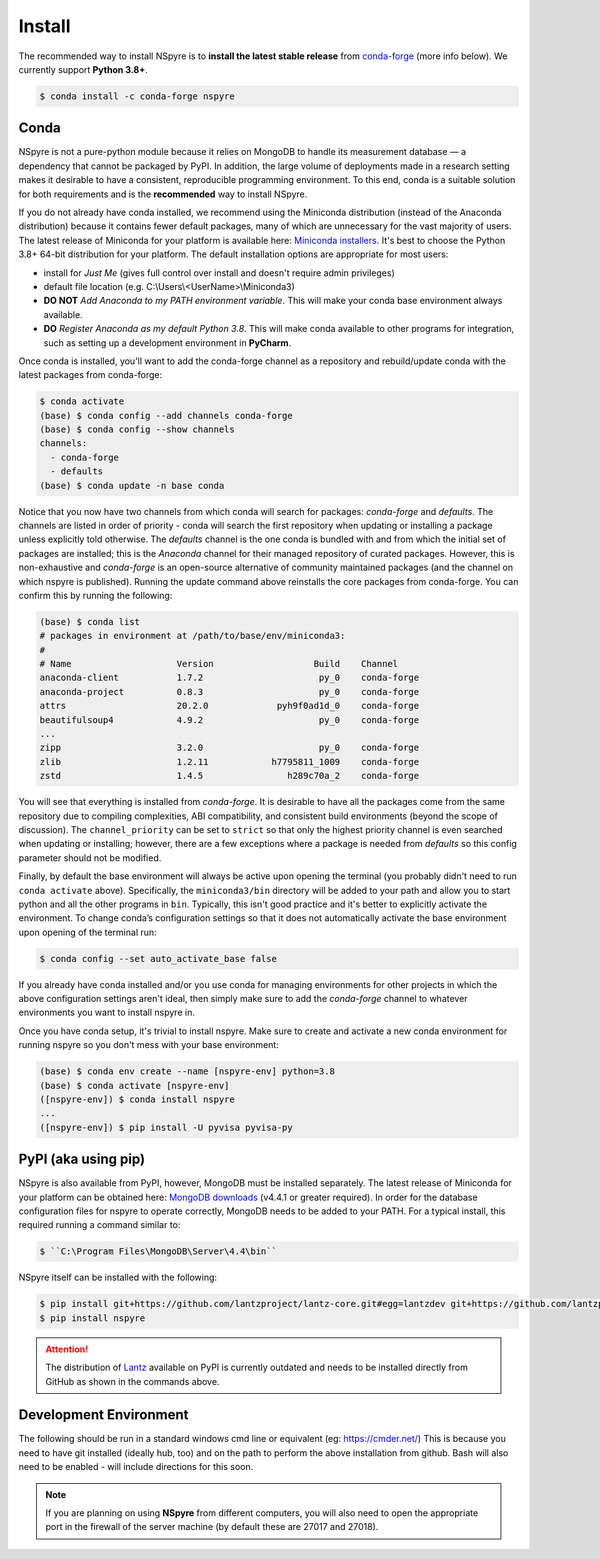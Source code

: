 #######
Install
#######

The recommended way to install NSpyre is to **install the latest stable release**
from `conda-forge <https://conda-forge.org/docs/>`_ (more info below). We
currently support **Python 3.8+**.

.. code-block:: console

   $ conda install -c conda-forge nspyre

Conda
=====

NSpyre is not a pure-python module because it relies on MongoDB to handle its measurement database — a dependency that cannot be packaged
by PyPI. In addition, the large volume of deployments made in a research setting makes it desirable to have a consistent, reproducible
programming environment. To this end, conda is a suitable solution for both requirements and is the **recommended** way to install NSpyre.

If you do not already have conda installed, we recommend using the Miniconda distribution
(instead of the Anaconda distribution) because it contains fewer default packages, many
of which are unnecessary for the vast majority of users. The latest release
of Miniconda for your platform is available here:
`Miniconda installers <https://docs.conda.io/en/latest/miniconda.html>`_. It's best to
choose the Python 3.8+ 64-bit distribution for your platform. The default installation
options are appropriate for most users:

* install for *Just Me* (gives full control over install and doesn't require admin privileges)
* default file location (e.g. C:\\Users\\<UserName>\\Miniconda3)
* **DO NOT** *Add Anaconda to my PATH environment variable*. This will make your conda
  base environment always available.
* **DO** *Register Anaconda as my default Python 3.8*. This will make conda available
  to other programs for integration, such as setting up a development environment
  in **PyCharm**.

Once conda is installed, you'll want to add the conda-forge channel as a repository
and rebuild/update conda with the latest packages from conda-forge:

.. code-block:: console

   $ conda activate
   (base) $ conda config --add channels conda-forge
   (base) $ conda config --show channels
   channels:
     - conda-forge
     - defaults
   (base) $ conda update -n base conda

Notice that you now have two channels from which conda will search for packages:
*conda-forge* and *defaults*. The channels are listed in order of priority - conda will
search the first repository when updating or installing a package unless explicitly told
otherwise. The *defaults* channel is the one conda is bundled with and from which the initial
set of packages are installed; this is the *Anaconda* channel for their managed repository
of curated packages. However, this is non-exhaustive and *conda-forge* is an open-source
alternative of community maintained packages (and the channel on which nspyre is published).
Running the update command above reinstalls the core packages from conda-forge. You can confirm
this by running the following:

.. code-block:: console

   (base) $ conda list
   # packages in environment at /path/to/base/env/miniconda3:
   #
   # Name                    Version                   Build    Channel
   anaconda-client           1.7.2                      py_0    conda-forge
   anaconda-project          0.8.3                      py_0    conda-forge
   attrs                     20.2.0             pyh9f0ad1d_0    conda-forge
   beautifulsoup4            4.9.2                      py_0    conda-forge
   ...
   zipp                      3.2.0                      py_0    conda-forge
   zlib                      1.2.11            h7795811_1009    conda-forge
   zstd                      1.4.5                h289c70a_2    conda-forge

You will see that everything is installed from *conda-forge*. It is desirable to have all the
packages come from the same repository due to compiling complexities, ABI compatibility, and
consistent build environments (beyond the scope of discussion). The ``channel_priority`` can be
set to ``strict`` so that only the highest priority channel is even searched when updating or
installing; however, there are a few exceptions where a package is needed from *defaults* so
this config parameter should not be modified.

Finally, by default the base environment will always be active upon opening the terminal (you
probably didn't need to run ``conda activate`` above). Specifically, the ``miniconda3/bin``
directory will be added to your path and allow you to start python and all the other programs
in ``bin``. Typically, this isn't good practice and it's better to explicitly activate the
environment. To change conda’s configuration settings so that it does not automatically activate
the base environment upon opening of the terminal run:

.. code-block:: console

   $ conda config --set auto_activate_base false

If you already have conda installed and/or you use conda for managing environments for other
projects in which the above configuration settings aren't ideal, then simply make sure to add
the *conda-forge* channel to whatever environments you want to install nspyre in.

Once you have conda setup, it's trivial to install nspyre. Make sure to create and activate a new conda
environment for running nspyre so you don't mess with your base environment:

.. code-block:: console

   (base) $ conda env create --name [nspyre-env] python=3.8
   (base) $ conda activate [nspyre-env]
   ([nspyre-env]) $ conda install nspyre
   ...
   ([nspyre-env]) $ pip install -U pyvisa pyvisa-py


PyPI (aka using pip)
====================

NSpyre is also available from PyPI, however, MongoDB must be installed separately. The latest
release of Miniconda for your platform can be obtained here:
`MongoDB downloads <https://www.mongodb.com/download-center/community>`_ (v4.4.1 or greater
required). In order for the database configuration files for nspyre to operate correctly,
MongoDB needs to be added to your PATH. For a typical install, this required running a command
similar to:

.. code-block:: console

   $ ``C:\Program Files\MongoDB\Server\4.4\bin``

NSpyre itself can be installed with the following:

.. code-block:: console

   $ pip install git+https://github.com/lantzproject/lantz-core.git#egg=lantzdev git+https://github.com/lantzproject/lantz-drivers.git#egg=lantz-drivers git+https://github.com/lantzproject/lantz-ino.git#egg=lantz-ino git+https://github.com/lantzproject/lantz-sims.git#egg=lantz-sims git+https://github.com/lantzproject/lantz-qt.git#egg=lantz-qt
   $ pip install nspyre

.. attention::

   The distribution of `Lantz <https://github.com/lantzproject/lantz-core>`_ available on PyPI
   is currently outdated and needs to be installed directly from GitHub as shown in the commands above.


Development Environment
=======================

The following should be run in a standard windows cmd line or equivalent
(eg: https://cmder.net/) This is because you need to have git installed (ideally
hub, too) and on the path to perform the above installation from github. Bash
will also need to be enabled - will include directions for this soon.

.. note::

   If you are planning on using **NSpyre** from different computers, you
   will also need to open the appropriate port in the firewall of the server
   machine (by default these are 27017 and 27018).
